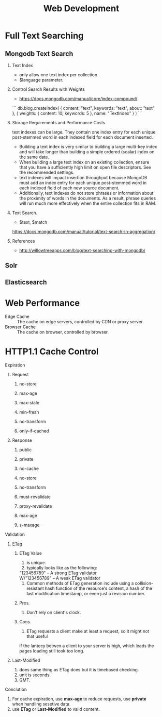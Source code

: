 #+TITLE: Web Development
#+OPTIONS: H:2
#+HTML_LINK_UP: ../index.html

* Full Text Searching
** Mongodb Text Search
*** Text Index
- only allow one text index per collection.
- $language parameter.
*** Control Search Results with Weights
- https://docs.mongodb.com/manual/core/index-compound/
``` 
db.blog.createIndex(
   {
     content: "text",
     keywords: "text",
     about: "text"
   },
   {
     weights: {
       content: 10,
       keywords: 5
     },
     name: "TextIndex"
   }
 )
```
*** Storage Requirements and Performance Costs
text indexes can be large. They contain one index entry for each unique post-stemmed word in each indexed field for each document inserted.
- Building a text index is very similar to building a large multi-key index and will take longer than building a simple ordered (scalar) index on the same data.
- When building a large text index on an existing collection, ensure that you have a sufficiently high limit on open file descriptors. See the recommended settings.
- text indexes will impact insertion throughput because MongoDB must add an index entry for each unique post-stemmed word in each indexed field of each new source document.
- Additionally, text indexes do not store phrases or information about the proximity of words in the documents. As a result, phrase queries will run much more effectively when the entire collection fits in RAM.
*** Text Search.  
- $text, $match
https://docs.mongodb.com/manual/tutorial/text-search-in-aggregation/
*** References
- http://willowtreeapps.com/blog/text-searching-with-mongodb/
** Solr
** Elasticsearch
* Web Performance
- Edge Cache :: The cache on edge servers, controlled by CDN or proxy server.
- Browser Cache :: The cache on browser, controlled by browser.
* HTTP1.1 Cache Control
*** Expiration
**** Request
***** no-store
***** max-age
***** max-stale
***** min-fresh
***** no-transform
***** only-if-cached
**** Response 
***** public
***** private
***** no-cache
***** no-store
***** no-transform
***** must-revalidate
***** proxy-revalidate
***** max-age
***** s-maxage
*** Validation
**** [[https://en.wikipedia.org/wiki/HTTP_ETag][ETag]]
***** ETag Value
1. is unique.
2. typically looks like as the following:
#+BEGIN_VERSE
"123456789"    – A strong ETag validator
W/"123456789"  – A weak ETag validator
#+END_VERSE
3. Common methods of ETag generation include using a collision-resistant hash function 
   of the resource's content, a hash of the last modification timestamp, or even just a revision number.
***** Pros.
1. Don't rely on client's clock.
***** Cons.
1. ETag requests a client make at least a request, so it might not that useful 
if the lantecy betwen a client to your server is high, which leads the pages loading still 
took too long.
**** Last-Modified
1. does same thing as ETag does but it is timebased checking.
2. unit is seconds.
3. GMT.
*** Conclution  
1. For cache expiration, use *max-age* to reduce requests, use *private* when handling sesetive data.
3. use *ETag* or *Last-Modified* to valid content.
